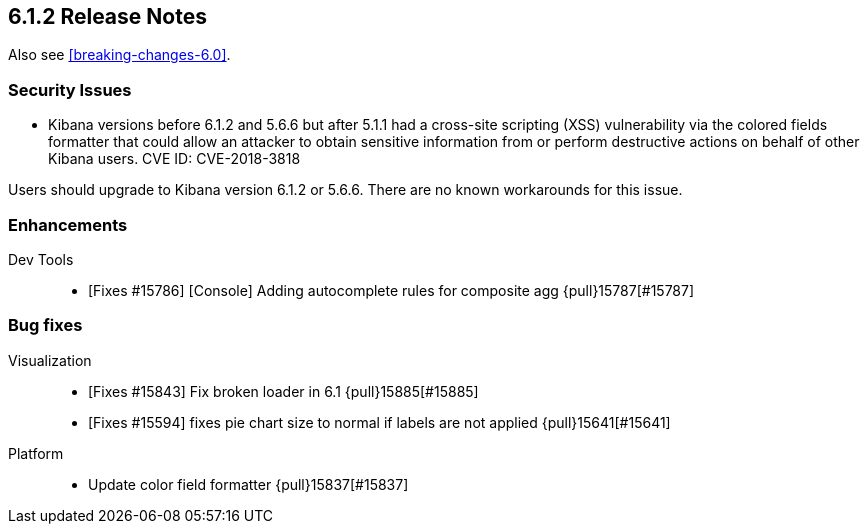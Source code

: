 [[release-notes-6.1.2]]
== 6.1.2 Release Notes

Also see <<breaking-changes-6.0>>.

[float]
[[security-6.1.2]]
=== Security Issues
* Kibana versions before 6.1.2 and 5.6.6 but after 5.1.1 had a cross-site scripting (XSS) vulnerability via the colored fields formatter that could allow an attacker to obtain sensitive information from or perform destructive actions on behalf of other Kibana users. CVE ID: CVE-2018-3818

Users should upgrade to Kibana version 6.1.2 or 5.6.6. There are no known workarounds for this issue.

[float]
[[enhancement-6.1.2]]
=== Enhancements
Dev Tools::
* [Fixes #15786] [Console] Adding autocomplete rules for composite agg {pull}15787[#15787]

[float]
[[bug-6.1.2]]
=== Bug fixes
Visualization::
* [Fixes #15843] Fix broken loader in 6.1 {pull}15885[#15885]
* [Fixes #15594] fixes pie chart size to normal if labels are not applied {pull}15641[#15641]
Platform::
* Update color field formatter {pull}15837[#15837]


